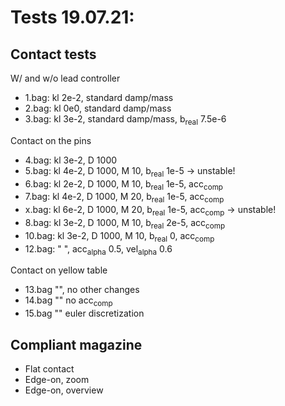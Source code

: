 * Tests 19.07.21:
** Contact tests
   W/ and w/o lead controller
   - 1.bag: kl 2e-2, standard damp/mass
   - 2.bag: kl 0e0,  standard damp/mass
   - 3.bag: kl 3e-2, standard damp/mass, b_real 7.5e-6

   Contact on the pins
   - 4.bag:  kl 3e-2, D 1000
   - 5.bag:  kl 4e-2, D 1000, M 10, b_real 1e-5 -> unstable!
   - 6.bag:  kl 2e-2, D 1000, M 10, b_real 1e-5, acc_comp
   - 7.bag:  kl 4e-2, D 1000, M 20, b_real 1e-5, acc_comp
   - x.bag:  kl 6e-2, D 1000, M 20, b_real 1e-5, acc_comp -> unstable!
   - 8.bag:  kl 3e-2, D 1000, M 10, b_real 2e-5, acc_comp
   - 10.bag: kl 3e-2, D 1000, M 10, b_real 0,    acc_comp
   - 12.bag: " ", acc_alpha 0.5, vel_alpha 0.6 

   Contact on yellow table
   - 13.bag "", no other changes
   - 14.bag "" no acc_comp
   - 15.bag "" euler discretization
** Compliant magazine
   - Flat contact
   - Edge-on, zoom
   - Edge-on, overview

  

